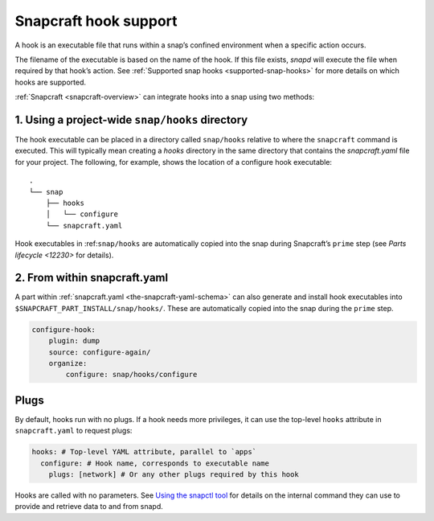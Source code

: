 .. 19069.md

.. _snapcraft-hook-support:

Snapcraft hook support
======================

A hook is an executable file that runs within a snap’s confined environment when a specific action occurs.

The filename of the executable is based on the name of the hook. If this file exists, *snapd* will execute the file when required by that hook’s action. See :ref:`Supported snap hooks <supported-snap-hooks>` for more details on which hooks are supported.

:ref:`Snapcraft <snapcraft-overview>` can integrate hooks into a snap using two methods:

1. Using a project-wide ``snap/hooks`` directory
------------------------------------------------

The hook executable can be placed in a directory called ``snap/hooks`` relative to where the ``snapcraft`` command is executed. This will typically mean creating a *hooks* directory in the same directory that contains the *snapcraft.yaml* file for your project. The following, for example, shows the location of a configure hook executable:

::

   .
   └── snap
       ├── hooks
       │   └── configure
       └── snapcraft.yaml

Hook executables in :ref:``snap/hooks`` are automatically copied into the snap during Snapcraft’s ``prime`` step (see `Parts lifecycle <12230>` for details).

2. From within snapcraft.yaml
-----------------------------

A part within :ref:`snapcraft.yaml <the-snapcraft-yaml-schema>` can also generate and install hook executables into ``$SNAPCRAFT_PART_INSTALL/snap/hooks/``. These are automatically copied into the snap during the ``prime`` step.

.. code:: yaml

   configure-hook:
       plugin: dump
       source: configure-again/
       organize:
           configure: snap/hooks/configure

Plugs
-----

By default, hooks run with no plugs. If a hook needs more privileges, it can use the top-level ``hooks`` attribute in ``snapcraft.yaml`` to request plugs:

.. code:: yaml

   hooks: # Top-level YAML attribute, parallel to `apps`
     configure: # Hook name, corresponds to executable name
       plugs: [network] # Or any other plugs required by this hook

Hooks are called with no parameters. See `Using the snapctl tool <https://snapcraft.io/docs/using-the-snapctl-tool>`__ for details on the internal command they can use to provide and retrieve data to and from snapd.
